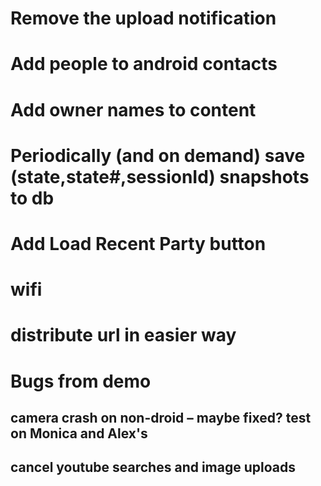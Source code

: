 * Remove the upload notification
* Add people to android contacts
* Add owner names to content
* Periodically (and on demand) save (state,state#,sessionId) snapshots to db

* Add Load Recent Party button



* wifi
* distribute url in easier way



* Bugs from demo
** camera crash on non-droid -- maybe fixed? test on Monica and Alex's
** cancel youtube searches and image uploads


